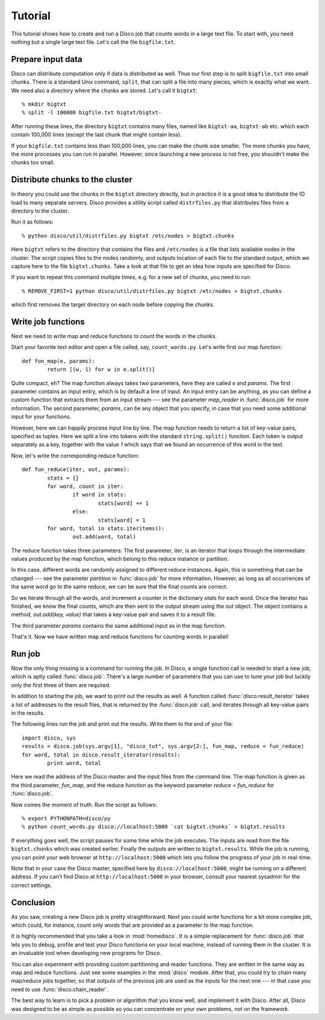 
.. _tutorial:

Tutorial
========

This tutorial shows how to create and run a Disco job that counts words in a
large text file. To start with, you need nothing but a single large text file.
Let's call the file ``bigfile.txt``.

Prepare input data
------------------

Disco can distribute computation only if data is distributed as well. Thus
our first step is to split ``bigfile.txt`` into small chunks. There is a
standard Unix command, ``split``, that can split a file into many pieces,
which is exactly what we want. We need also a directory where the chunks
are stored.  Let's call it ``bigtxt``::

        % mkdir bigtxt
        % split -l 100000 bigfile.txt bigtxt/bigtxt-

After running these lines, the directory ``bigtxt`` contains many files, named
like ``bigtxt-aa``, ``bigtxt-ab`` etc. which each contain 100,000 lines (except
the last chunk that might contain less).

If your ``bigfile.txt`` contains less than 100,000 lines, you can make the chunk
size smaller. The more chunks you have, the more processes you can run in
parallel. However, since launching a new process is not free, you shouldn't make
the chunks too small.

Distribute chunks to the cluster
--------------------------------

In theory you could use the chunks in the ``bigtxt`` directory
directly, but in practice it is a good idea to distribute the IO load
to many separate servers.  Disco provides a utility script called
``distrfiles.py`` that distributes files from a directory to the cluster.

Run it as follows::

        % python disco/util/distrfiles.py bigtxt /etc/nodes > bigtxt.chunks

Here ``bigtxt`` refers to the directory that contains the files and
``/etc/nodes`` is a file that lists available nodes in the cluster. The
script copies files to the nodes randomly, and outputs location of
each file to the standard output, which we capture here to the file
``bigtxt.chunks``. Take a look at that file to get an idea how inputs
are specified for Disco.

If you want to repeat this command multiple times, e.g. for a new set of
chunks, you need to run::

        % REMOVE_FIRST=1 python disco/util/distrfiles.py bigtxt /etc/nodes > bigtxt.chunks

which first removes the target directory on each node before copying
the chunks. 

Write job functions
-------------------

Next we need to write map and reduce functions to count the words in
the chunks.

Start your favorite text editor and open a file called, say,
``count_words.py``. Let's write first our map function::

        def fun_map(e, params):
                return [(w, 1) for w in e.split()]

Quite compact, eh? The map function always takes two parameters, here they
are called *e* and *params*. The first parameter contains an input entry,
which is by default a line of input. An input entry can be anything,
as you can define a custom function that extracts them from an input
stream --- see the parameter *map_reader* in :func:`disco.job` for more
information. The second parameter, *params*, can be any object that you
specify, in case that you need some additional input for your functions.

However, here we can happily process input line by line. The map function
needs to return a list of key-value pairs, specified as tuples. Here we split a
line into tokens with the standard ``string.split()`` function. Each token is
output separately as a key, together with the value *1* which says that we found
an occurrence of this word in the text. 

Now, let's write the corresponding reduce function::

        def fun_reduce(iter, out, params):
                stats = {}
                for word, count in iter:
                        if word in stats:
                                stats[word] += 1
                        else:
                                stats[word] = 1
                for word, total in stats.iteritems():
                        out.add(word, total)

The reduce function takes three parameters: The first parameter, *iter*,
is an iterator that loops through the intermediate values produced by
the map function, which belong to this reduce instance or partition.

In this case, different words are randomly assigned to different reduce
instances. Again, this is something that can be changed --- see the
parameter *partition* in :func:`disco.job` for more information. However,
as long as all occurrences of the same word go to the same reduce,
we can be sure that the final counts are correct.

So we iterate through all the words, and increment a counter in the
dictionary *stats* for each word. Once the iterator has finished, we know the
final counts, which are then sent to the output stream using the *out* object.
The object contains a method, *out.add(key, value)* that takes a key-value
pair and saves it to a result file.

The third parameter *params* contains the same additional input as in
the map function.

That's it. Now we have written map and reduce functions for counting
words in parallel!

Run job
-------

Now the only thing missing is a command for running the job. In Disco,
a single function call is needed to start a new job, which is aptly
called :func:`disco.job`. There's a large number of parameters that you can
use to tune your job but luckily only the first three of them are required.

In addition to starting the job, we want to print out the results as well.
A function called :func:`disco.result_iterator` takes a list of addresses to
the result files, that is returned by the :func:`disco.job` call, and iterates
through all key-value pairs in the results.

The following lines run the job and print out the results. Write them to the end
of your file::

        import disco, sys
        results = disco.job(sys.argv[1], "disco_tut", sys.argv[2:], fun_map, reduce = fun_reduce)
        for word, total in disco.result_iterator(results):
                print word, total

Here we read the address of the Disco master and the input files from the
command line. The map function is given as the third parameter, *fun_map*, and
the reduce function as the keyword parameter *reduce = fun_reduce* for
:func:`disco.job`.

Now comes the moment of truth. Run the script as follows::

        % export PYTHONPATH=disco/py
        % python count_words.py disco://localhost:5000 `cat bigtxt.chunks` > bigtxt.results

If everything goes well, the script pauses for some time while the
job executes. The inputs are read from the file ``bigtxt.chunks``
which was created earlier. Finally the outputs are written to
``bigtxt.results``.  While the job is running, you can point your web
browser at ``http://localhost:5000`` which lets you follow the progress
of your job in real-time.

Note that in your case the Disco master, specified here by
``disco://localhost:5000``, might be running on a different address. If you
can't find Disco at ``http://localhost:5000`` in your browser, consult
your nearest sysadmin for the correct settings.

Conclusion
----------

As you saw, creating a new Disco job is pretty straightforward. Next you could
write functions for a bit more complex job, which could, for instance, count
only words that are provided as a parameter to the map function.

It is highly recommended that you take a look in :mod:`homedisco`. It
is a simple replacement for :func:`disco.job` that lets you to debug,
profile and test your Disco functions on your local machine, instead of
running them in the cluster. It is an invaluable tool when developing
new programs for Disco.

You can also experiment with providing custom partitioning and reader
functions. They are written in the same way as map and reduce functions.
Just see some examples in the :mod:`disco` module. After that, you could
try to chain many map/reduce jobs together, so that outputs of the previous
job are used as the inputs for the next one --- in that case you need
to use :func:`disco.chain_reader`.

The best way to learn is to pick a problem or algorithm that you know
well, and implement it with Disco. After all, Disco was designed to
be as simple as possible so you can concentrate on your own problems,
not on the framework.
